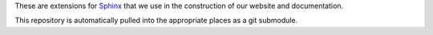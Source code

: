 These are extensions for `Sphinx <http://sphinx.pocoo.org/>`_ that we use
in the construction of our website and documentation.

This repository is automatically pulled into the appropriate places as
a git submodule.


